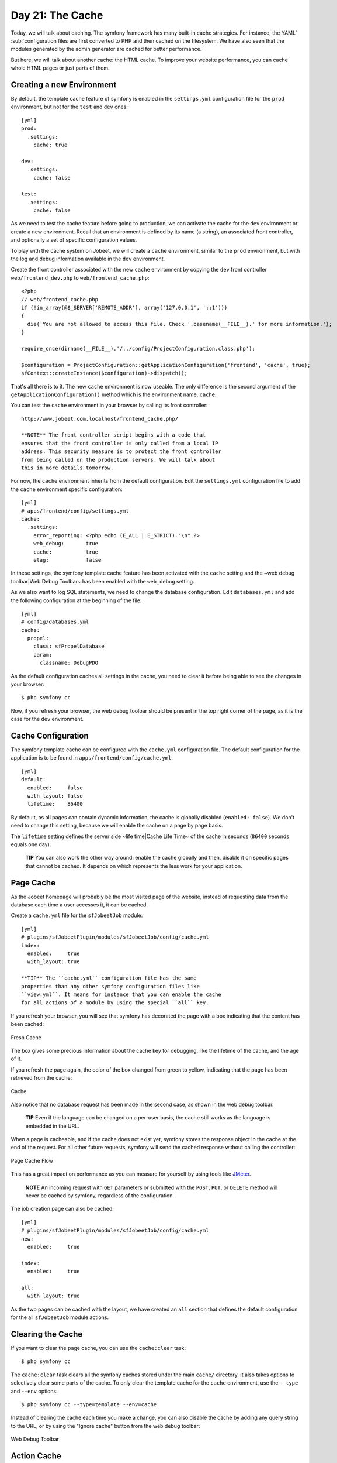 Day 21: The Cache
=================

Today, we will talk about caching. The symfony
framework has many built-in cache strategies. For instance, the
YAML`\  \ :sub:`configuration files are
first converted to PHP and then cached on the filesystem. We have
also seen that the modules generated by the admin generator are
cached for better performance.

But here, we will talk about another cache: the HTML cache. To
improve your website performance, you can cache whole HTML pages or
just parts of them.

Creating a new Environment
--------------------------

By default, the template cache feature of
symfony is enabled in the ``settings.yml`` configuration file for
the ``prod`` environment, but not for the
``test`` and ``dev`` ones:

::

    [yml]
    prod:
      .settings:
        cache: true
    
    dev:
      .settings:
        cache: false
    
    test:
      .settings:
        cache: false

As we need to test the cache feature before going to production, we
can activate the cache for the ``dev`` environment or create a new
environment. Recall that an environment is defined by its name (a
string), an associated front controller, and optionally a set of
specific configuration values.

To play with the cache system on Jobeet, we will create a ``cache``
environment, similar to the ``prod`` environment, but with the log
and debug information available in the ``dev`` environment.

Create the front controller associated with the new ``cache``
environment by copying the ``dev`` front controller
``web/frontend_dev.php`` to ``web/frontend_cache.php``:

::

    <?php
    // web/frontend_cache.php
    if (!in_array(@$_SERVER['REMOTE_ADDR'], array('127.0.0.1', '::1')))
    {
      die('You are not allowed to access this file. Check '.basename(__FILE__).' for more information.');
    }
    
    require_once(dirname(__FILE__).'/../config/ProjectConfiguration.class.php');
    
    $configuration = ProjectConfiguration::getApplicationConfiguration('frontend', 'cache', true);
    sfContext::createInstance($configuration)->dispatch();

That's all there is to it. The new ``cache`` environment is now
useable. The only difference is the second argument of the
``getApplicationConfiguration()`` method which is the environment
name, ``cache``.

You can test the ``cache`` environment in your browser by calling
its front controller:

::

    http://www.jobeet.com.localhost/frontend_cache.php/

    **NOTE** The front controller script begins with a code that
    ensures that the front controller is only called from a local IP
    address. This security measure is to protect the front controller
    from being called on the production servers. We will talk about
    this in more details tomorrow.


For now, the ``cache`` environment inherits from the default
configuration. Edit the ``settings.yml`` configuration file to add
the ``cache`` environment specific configuration:

::

    [yml]
    # apps/frontend/config/settings.yml
    cache:
      .settings:
        error_reporting: <?php echo (E_ALL | E_STRICT)."\n" ?>
        web_debug:       true
        cache:           true
        etag:            false

In these settings, the symfony template cache feature has been
activated with the ``cache`` setting and the ~web debug
toolbar\|Web Debug Toolbar~ has been enabled with the ``web_debug``
setting.

As we also want to log SQL statements, we need
to change the database configuration. Edit ``databases.yml`` and
add the following configuration at the beginning of the file:

::

    [yml]
    # config/databases.yml
    cache:
      propel:
        class: sfPropelDatabase
        param:
          classname: DebugPDO

As the default configuration caches all settings in the cache, you
need to clear it before being able to see the changes in your
browser:

::

    $ php symfony cc

Now, if you refresh your browser, the web debug toolbar should be
present in the top right corner of the page, as it is the case for
the ``dev`` environment.

Cache Configuration
-------------------

The symfony template cache can be configured with the
``cache.yml`` configuration file. The default
configuration for the application is to be found in
``apps/frontend/config/cache.yml``:

::

    [yml]
    default:
      enabled:     false
      with_layout: false
      lifetime:    86400

By default, as all pages can contain dynamic information, the cache
is globally disabled (``enabled: false``). We don't need to change
this setting, because we will enable the cache on a page by page
basis.

The ``lifetime`` setting defines the server side ~life time\|Cache
Life Time~ of the cache in seconds (``86400`` seconds equals one
day).

    **TIP** You can also work the other way around: enable the cache
    globally and then, disable it on specific pages that cannot be
    cached. It depends on which represents the less work for your
    application.


Page Cache
----------

As the Jobeet homepage will probably be the most visited page of
the website, instead of requesting data from the database each time
a user accesses it, it can be cached.

Create a ``cache.yml`` file for the ``sfJobeetJob`` module:

::

    [yml]
    # plugins/sfJobeetPlugin/modules/sfJobeetJob/config/cache.yml
    index:
      enabled:     true
      with_layout: true

    **TIP** The ``cache.yml`` configuration file has the same
    properties than any other symfony configuration files like
    ``view.yml``. It means for instance that you can enable the cache
    for all actions of a module by using the special ``all`` key.


If you refresh your browser, you will see that symfony has
decorated the page with a box indicating that the content has been
cached:

.. figure:: http://www.symfony-project.org/images/jobeet/1_4/21/fresh_cache.png
   :align: center
   :alt: Fresh Cache
   
   Fresh Cache

The box gives some precious information about the cache key for
debugging, like the lifetime of the cache, and the age of it.

If you refresh the page again, the color of the box changed from
green to yellow, indicating that the page has been retrieved from
the cache:

.. figure:: http://www.symfony-project.org/images/jobeet/1_4/21/cache.png
   :align: center
   :alt: Cache
   
   Cache

Also notice that no database request has been made in the second
case, as shown in the web debug toolbar.

    **TIP** Even if the language can be changed on a per-user basis,
    the cache still works as the language is embedded in the URL.


When a page is cacheable, and if the cache does not exist yet,
symfony stores the response object in the cache at the end of the
request. For all other future requests, symfony will send the
cached response without calling the controller:

.. figure:: http://www.symfony-project.org/images/jobeet/1_4/21/flow_cache_page.png
   :align: center
   :alt: Page Cache Flow
   
   Page Cache Flow

This has a great impact on performance as
you can measure for yourself by using tools like
`JMeter <http://jakarta.apache.org/jmeter/>`_.

    **NOTE** An incoming request with ``GET`` parameters or submitted
    with the ``POST``, ``PUT``, or ``DELETE`` method will never be
    cached by symfony, regardless of the configuration.


The job creation page can also be cached:

::

    [yml]
    # plugins/sfJobeetPlugin/modules/sfJobeetJob/config/cache.yml
    new:
      enabled:     true
    
    index:
      enabled:     true
    
    all:
      with_layout: true

As the two pages can be cached with the layout, we have created an
``all`` section that defines the default configuration for the all
``sfJobeetJob`` module actions.

Clearing the Cache
------------------

If you want to clear the page cache, you can use the
``cache:clear`` task:

::

    $ php symfony cc

The ``cache:clear`` task clears all the symfony caches stored under
the main ``cache/`` directory. It also takes options to selectively
clear some parts of the cache. To only clear the template cache for
the ``cache`` environment, use the ``--type`` and ``--env``
options:

::

    $ php symfony cc --type=template --env=cache

Instead of clearing the cache each time you make a change, you can
also disable the cache by adding any query string to the URL, or by
using the "Ignore cache" button from the web debug toolbar:

.. figure:: http://www.symfony-project.org/images/jobeet/1_4/21/debug.png
   :align: center
   :alt: Web Debug Toolbar
   
   Web Debug Toolbar

Action Cache
------------

Sometimes, you cannot cache the whole page in the cache, but the
action template itself can be cached. Put
another way, you can cache everything but the layout.

For the Jobeet application, we cannot cache the whole page because
of the "history job" bar.

Change the configuration for the ``job`` module cache accordingly:

::

    [yml]
    # plugins/sfJobeetPlugin/modules/sfJobeetJob/config/cache.yml
    new:
      enabled:     true
    
    index:
      enabled:     true
    
    all:
      with_layout: false

By changing the ``with_layout`` setting to ``false``, you have
disabled layout caching.

Clear the cache:

::

    $ php symfony cc

Refresh your browser to see the difference:

.. figure:: http://www.symfony-project.org/images/jobeet/1_4/21/action_cache.png
   :align: center
   :alt: Action Cache
   
   Action Cache

Even if the flow of the request is quite similar in the simplified
diagram, caching without the layout is much more resource
intensive.

.. figure:: http://www.symfony-project.org/images/jobeet/1_4/21/flow_cache_action.png
   :align: center
   :alt: Action Cache Flow
   
   Action Cache Flow

Partial and Component Cache
-----------------------------------------------------------

For highly dynamic websites, it is sometimes even impossible to
cache the whole action template. For those cases, you need a way to
configure the cache at the finer-grained level. Thankfully,
partials and components can also be cached.

.. figure:: http://www.symfony-project.org/images/jobeet/1_4/21/partial_cache.png
   :align: center
   :alt: Partial Cache
   
   Partial Cache

Let's cache the ``language`` component by creating a ``cache.yml``
file for the ``sfJobeetLanguage`` module:

::

    [yml]
    # plugins/sfJobeetPlugin/modules/sfJobeetLanguage/config/cache.yml
    _language:
      enabled: true

Configuring the cache for a partial or a component is as simple as
adding an entry with its name. The ``with_layout`` option is not
taken into account for this type of cache as it does not make any
sense:

.. figure:: http://www.symfony-project.org/images/jobeet/1_4/21/flow_cache_partial.png
   :align: center
   :alt: Partial and Component Cache Flow
   
   Partial and Component Cache Flow

    **SIDEBAR** Contextual or not?

    The same component or partial can be used in many different
    templates. The job ``_list.php`` partial for instance is used in
    the ``sfJobeetJob`` and ``sfJobeetCategory`` modules. As the
    rendering is always the same, the partial does not depend on the
    context in which it is used and the cache is the same for all
    templates (the cache is still obviously different for a different
    set of parameters).

    But sometimes, a partial or a component output is different, based
    on the action in which it is included (think of a blog sidebar for
    instance, which is slightly different for the homepage and the blog
    post page). In such cases the partial or component is contextual,
    and the cache must be configured accordingly by setting the
    ``contextual`` option to ``true``:

    ::

        [yml]
        _sidebar:
          enabled:    true
          contextual: true


Forms in Cache
--------------

Storing the job creation page in the cache is problematic as it
contains a form. To better understand the problem, go to the "Post
a Job" page in your browser to seed the cache. Then, clear your
session cookie, and try to submit a job. You must see an error
message alerting you of a "CSRF attack":

.. figure:: http://www.symfony-project.org/images/jobeet/1_4/21/csrf.png
   :align: center
   :alt: CSRF and Cache
   
   CSRF and Cache

Why? As we have configured a CSRF secret when we created the
frontend application, symfony embeds a CSRF token in all forms. To
protect you against CSRF attacks, this token is unique for a given
user and for a given form.

The first time the page is displayed, the generated HTML form is
stored in the cache with the current user token. If another user
comes afterwards, the page from the cache will be displayed with
the first user CSRF token. When submitting the form, the tokens do
not match, and an error is thrown.

How can we fix the problem as it seems legitimate to store the form
in the cache? The job creation form does not depend on the user,
and it does not change anything for the current user. In such a
case, no CSRF protection is needed, and we can remove the CSRF
token altogether:

::

    <?php

// plugins/sfJobeetPlugin/lib/form/JobeetJobForm.class.php class
JobeetJobForm extends BaseJobeetJobForm //
plugins/sfJobeetPlugin/lib/form/doctrine/PluginJobeetJobForm.class.php
abstract PluginJobeetJobForm extends BaseJobeetJobForm { public
function configure() { $this->disableLocalCSRFProtection(); } }

After doing this change, clear the cache and re-try the same
scenario as above to prove it works as expected now.

The same configuration must be applied to the language form as it
is contained in the layout and will be stored in the cache. As the
default ``sfLanguageForm`` is used, instead of creating a new
class, just to remove the CSRF token, let's do it from the action
and component of the ``sfJobeetLanguage`` module:

::

    <?php
    // plugins/sfJobeetPlugin/modules/sfJobeetLanguage/actions/components.class.php
    class sfJobeetLanguageComponents extends sfComponents
    {
      public function executeLanguage(sfWebRequest $request)
      {
        $this->form = new sfFormLanguage($this->getUser(), array('languages' => array('en', 'fr')));
        $this->form->disableLocalCSRFProtection();
      }
    }
    
    // plugins/sfJobeetPlugin/modules/sfJobeetLanguage/actions/actions.class.php
    class sfJobeetLanguageActions extends sfActions
    {
      public function executeChangeLanguage(sfWebRequest $request)
      {
        $form = new sfFormLanguage($this->getUser(), array('languages' => array('en', 'fr')));
        $form->disableLocalCSRFProtection();
    
        // ...
      }
    }

The ``disableLocalCSRFProtection()`` method disables the CSRF token
for this form.

Removing the Cache
-----------------------------------

Each time a user posts and activates a job, the homepage must be
refreshed to list the new job.

As we don't need the job to appear in real-time on the homepage,
the best strategy is to lower the cache life time to something
acceptable:

::

    [yml]
    # plugins/sfJobeetPlugin/modules/sfJobeetJob/config/cache.yml
    index:
      enabled:  true
      lifetime: 600

Instead of the default configuration of one day, the cache for the
homepage will be automatically removed every ten minutes.

But if you want to update the homepage as soon as a user activates
a new job, edit the ``executePublish()`` method of the
``sfJobeetJob`` module to add manual cache cleaning:

::

    <?php
    // plugins/sfJobeetPlugin/modules/sfJobeetJob/actions/actions.class.php
    public function executePublish(sfWebRequest $request)
    {
      $request->checkCSRFProtection();
    
      $job = $this->getRoute()->getObject();
      $job->publish();
    
      if ($cache = $this->getContext()->getViewCacheManager())
      {
        $cache->remove('sfJobeetJob/index?sf_culture=*');
        $cache->remove('sfJobeetCategory/show?id='.$job->getJobeetCategory()->getId());
      }
    
      $this->getUser()->setFlash('notice', sprintf('Your job is now online for %s days.', sfConfig::get('app_active_days')));
    
      $this->redirect($this->generateUrl('job_show_user', $job));
    }

The cache is managed by the ``sfViewCacheManager`` class. The
``remove()`` method removes the cache associated with an internal
URI. To remove cache for all possible parameters of a variable, use
the ``*`` as the value. The ``sf_culture=*`` we have used in the
code above means that symfony will remove the cache for the English
and the French homepage.

As the cache manager is ``null`` when the cache is disabled, we
have wrapped the cache removing in an ``if`` block.

Testing the Cache
------------------------------------

Before starting, we need to change the configuration for the
``test`` environment to enable the cache layer:

::

    [yml]
    # apps/frontend/config/settings.yml
    test:
      .settings:
        error_reporting: <?php echo ((E_ALL | E_STRICT) ^ E_NOTICE)."\n" ?>
        cache:           true
        web_debug:       false
        etag:            false

Let's test the job creation page:

::

    <?php
    // test/functional/frontend/jobActionsTest.php
    $browser->
      info('  7 - Job creation page')->
    
      get('/fr/')->
      with('view_cache')->isCached(true, false)->

createJob(array('category\_id' =>
$browser->getProgrammingCategory()->getId()), true)->
createJob(array('category\_id' =>
Doctrine\_Core::getTable('JobeetCategory')->findOneBySlug('programming')->getId()),
true)->

::

      get('/fr/')->
      with('view_cache')->isCached(true, false)->
      with('response')->checkElement('.category_programming .more_jobs', '/23/')
    ;

The ``view_cache`` tester is used to test the cache. The
``isCached()`` method takes two booleans:


-  Whether the page must be in cache or not
-  Whether the cache is with layout or not

    **TIP** Even with all the tools provided by the functional test
    framework, it is sometimes easier to diagnose problems within the
    browser. It is quite easy to accomplish. Just create a front
    controller for the ``test`` environment. The
    logs stored in ``log/frontend_test.log`` can
    also be very helpful.


Final Thoughts
--------------

Like many other symfony features, the symfony cache sub-framework
is very flexible and allows the developer to configure the cache at
a very fine-grained level.

Tomorrow, we will talk about the last step of an application
life-cycle: the deployment to the production servers.

**ORM**


